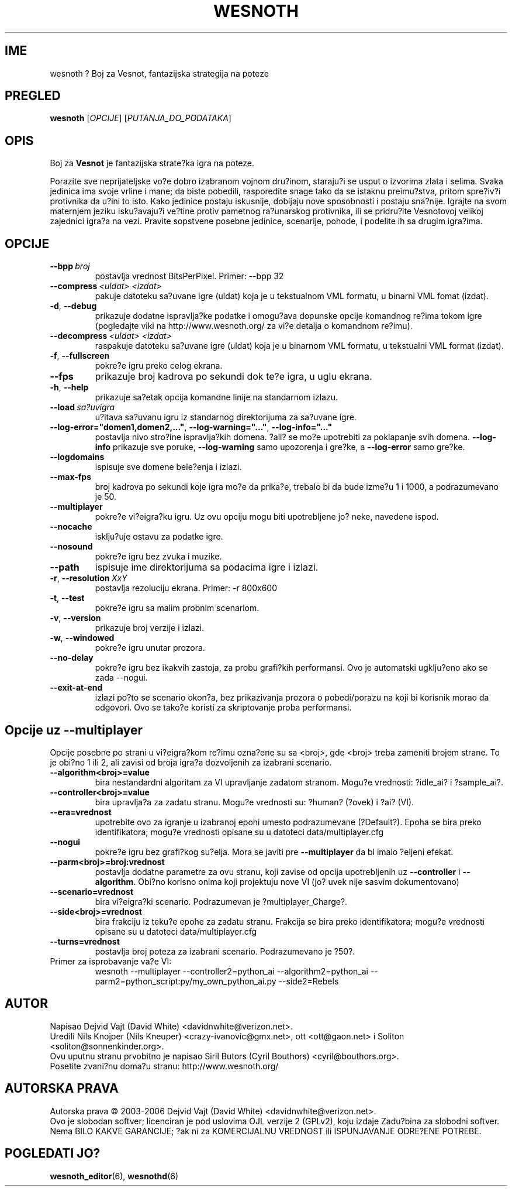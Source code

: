 .\" This program is free software; you can redistribute it and/or modify
.\" it under the terms of the GNU General Public License as published by
.\" the Free Software Foundation; either version 2 of the License, or
.\" (at your option) any later version.
.\"
.\" This program is distributed in the hope that it will be useful,
.\" but WITHOUT ANY WARRANTY; without even the implied warranty of
.\" MERCHANTABILITY or FITNESS FOR A PARTICULAR PURPOSE.  See the
.\" GNU General Public License for more details.
.\"
.\" You should have received a copy of the GNU General Public License
.\" along with this program; if not, write to the Free Software
.\" Foundation, Inc., 51 Franklin Street, Fifth Floor, Boston, MA  02110-1301  USA
.\"
.
.\"*******************************************************************
.\"
.\" This file was generated with po4a. Translate the source file.
.\"
.\"*******************************************************************
.TH WESNOTH 6 2006 wesnoth "Boj za Vesnot"
.
.SH IME
wesnoth ? Boj za Vesnot, fantazijska strategija na poteze
.
.SH PREGLED
.
\fBwesnoth\fP [\fIOPCIJE\fP] [\fIPUTANJA_DO_PODATAKA\fP]
.
.SH OPIS
.
Boj za \fBVesnot\fP je fantazijska strate?ka igra na poteze.

Porazite sve neprijateljske vo?e dobro izabranom vojnom dru?inom, staraju?i
se usput o izvorima zlata i selima. Svaka jedinica ima svoje vrline i mane;
da biste pobedili, rasporedite snage tako da se istaknu preimu?stva, pritom
spre?iv?i protivnika da u?ini to isto. Kako jedinice postaju iskusnije,
dobijaju nove sposobnosti i postaju sna?nije. Igrajte na svom maternjem
jeziku isku?avaju?i ve?tine protiv pametnog ra?unarskog protivnika, ili se
pridru?ite Vesnotovoj velikoj zajednici igra?a na vezi. Pravite sopstvene
posebne jedinice, scenarije, pohode, i podelite ih sa drugim igra?ima.
.
.SH OPCIJE
.
.TP 
\fB\-\-bpp\fP\fI\ broj\fP
postavlja vrednost BitsPerPixel. Primer: \-\-bpp 32
.TP 
\fB\-\-compress\fP\fI\ <uldat>\fP\fB\ \fP\fI<izdat>\fP
pakuje datoteku sa?uvane igre (uldat) koja je u tekstualnom VML formatu, u
binarni VML fomat (izdat).
.TP 
\fB\-d\fP, \fB\-\-debug\fP
prikazuje dodatne ispravlja?ke podatke i omogu?ava dopunske opcije komandnog
re?ima tokom igre (pogledajte viki na http://www.wesnoth.org/ za vi?e
detalja o komandnom re?imu).
.TP 
\fB\-\-decompress\fP\fI\ <uldat>\fP\fB\ \fP\fI<izdat>\fP
raspakuje datoteku sa?uvane igre (uldat) koja je u binarnom VML formatu, u
tekstualni VML format (izdat).
.TP 
\fB\-f\fP, \fB\-\-fullscreen\fP
pokre?e igru preko celog ekrana.
.TP 
\fB\-\-fps\fP
prikazuje broj kadrova po sekundi dok te?e igra, u uglu ekrana.
.TP 
\fB\-h\fP, \fB\-\-help\fP
prikazuje sa?etak opcija komandne linije na standarnom izlazu.
.TP 
\fB\-\-load\fP\fI\ sa?uvigra\fP
u?itava sa?uvanu igru iz standarnog direktorijuma za sa?uvane igre.
.TP 
\fB\-\-log\-error="domen1,domen2,..."\fP, \fB\-\-log\-warning="..."\fP, \fB\-\-log\-info="..."\fP
postavlja nivo stro?ine ispravlja?kih domena. ?all? se mo?e upotrebiti za
poklapanje svih domena. \fB\-\-log\-info\fP prikazuje sve poruke, \fB\-\-log\-warning\fP
samo upozorenja i gre?ke, a \fB\-\-log\-error\fP samo gre?ke.
.TP 
\fB\-\-logdomains\fP
ispisuje sve domene bele?enja i izlazi.
.TP 
\fB\-\-max\-fps\fP
broj kadrova po sekundi koje igra mo?e da prika?e, trebalo bi da bude izme?u
1 i 1000, a podrazumevano je 50.
.TP 
\fB\-\-multiplayer\fP
pokre?e vi?eigra?ku igru. Uz ovu opciju mogu biti upotrebljene jo? neke,
navedene ispod.
.TP 
\fB\-\-nocache\fP
isklju?uje ostavu za podatke igre.
.TP 
\fB\-\-nosound\fP
pokre?e igru bez zvuka i muzike.
.TP 
\fB\-\-path\fP
ispisuje ime direktorijuma sa podacima igre i izlazi.
.TP 
\fB\-r\fP, \fB\-\-resolution\fP\ \fIXxY\fP
postavlja rezoluciju ekrana. Primer: \-r 800x600
.TP 
\fB\-t\fP, \fB\-\-test\fP
pokre?e igru sa malim probnim scenariom.
.TP 
\fB\-v\fP, \fB\-\-version\fP
prikazuje broj verzije i izlazi.
.TP 
\fB\-w\fP, \fB\-\-windowed\fP
pokre?e igru unutar prozora.
.TP 
\fB\-\-no\-delay\fP
pokre?e igru bez ikakvih zastoja, za probu grafi?kih performansi. Ovo je
automatski ugklju?eno ako se zada \-\-nogui.
.TP 
\fB\-\-exit\-at\-end\fP
izlazi po?to se scenario okon?a, bez prikazivanja prozora o pobedi/porazu na
koji bi korisnik morao da odgovori. Ovo se tako?e koristi za skriptovanje
proba performansi.
.
.SH "Opcije uz \-\-multiplayer"
.
Opcije posebne po strani u vi?eigra?kom re?imu ozna?ene su sa
<broj>, gde <broj> treba zameniti brojem strane. To je
obi?no 1 ili 2, ali zavisi od broja igra?a dozvoljenih za izabrani scenario.
.TP 
\fB\-\-algorithm<broj>=value\fP
bira nestandardni algoritam za VI upravljanje zadatom stranom. Mogu?e
vrednosti: ?idle_ai? i ?sample_ai?.
.TP  
\fB\-\-controller<broj>=value\fP
bira upravlja?a za zadatu stranu. Mogu?e vrednosti su: ?human? (?ovek) i
?ai? (VI).
.TP  
\fB\-\-era=vrednost\fP
upotrebite ovo za igranje u izabranoj epohi umesto podrazumevane
(?Default?). Epoha se bira preko identifikatora; mogu?e vrednosti opisane su
u datoteci data/multiplayer.cfg
.TP 
\fB\-\-nogui\fP
pokre?e igru bez grafi?kog su?elja. Mora se javiti pre \fB\-\-multiplayer\fP da
bi imalo ?eljeni efekat.
.TP 
\fB\-\-parm<broj>=broj:vrednost\fP
postavlja dodatne parametre za ovu stranu, koji zavise od opcija
upotrebljenih uz \fB\-\-controller\fP i \fB\-\-algorithm\fP. Obi?no korisno onima koji
projektuju nove VI (jo? uvek nije sasvim dokumentovano)
.TP 
\fB\-\-scenario=vrednost\fP
bira vi?eigra?ki scenario. Podrazumevan je ?multiplayer_Charge?.
.TP 
\fB\-\-side<broj>=vrednost\fP
bira frakciju iz teku?e epohe za zadatu stranu. Frakcija se bira preko
identifikatora; mogu?e vrednosti opisane su u datoteci data/multiplayer.cfg
.TP 
\fB\-\-turns=vrednost\fP
postavlja broj poteza za izabrani scenario. Podrazumevano je ?50?.
.TP 
Primer za isprobavanje va?e VI: 
wesnoth \-\-multiplayer \-\-controller2=python_ai \-\-algorithm2=python_ai
\-\-parm2=python_script:py/my_own_python_ai.py \-\-side2=Rebels
.
.SH AUTOR
.
Napisao Dejvid Vajt (David White) <davidnwhite@verizon.net>.
.br
Uredili Nils Knojper (Nils Kneuper) <crazy\-ivanovic@gmx.net>, ott
<ott@gaon.net> i Soliton <soliton@sonnenkinder.org>.
.br
Ovu uputnu stranu prvobitno je napisao Siril Butors (Cyril Bouthors)
<cyril@bouthors.org>.
.br
Posetite zvani?nu doma?u stranu: http://www.wesnoth.org/
.
.SH "AUTORSKA PRAVA"
.
Autorska prava \(co 2003\-2006 Dejvid Vajt (David White)
<davidnwhite@verizon.net>.
.br
Ovo je slobodan softver; licenciran je pod uslovima OJL verzije 2  (GPLv2),
koju izdaje Zadu?bina za slobodni softver. Nema BILO KAKVE GARANCIJE; ?ak ni
za KOMERCIJALNU VREDNOST ili ISPUNJAVANJE ODRE?ENE POTREBE.
.
.SH "POGLEDATI JO?"
.
\fBwesnoth_editor\fP(6), \fBwesnothd\fP(6)
